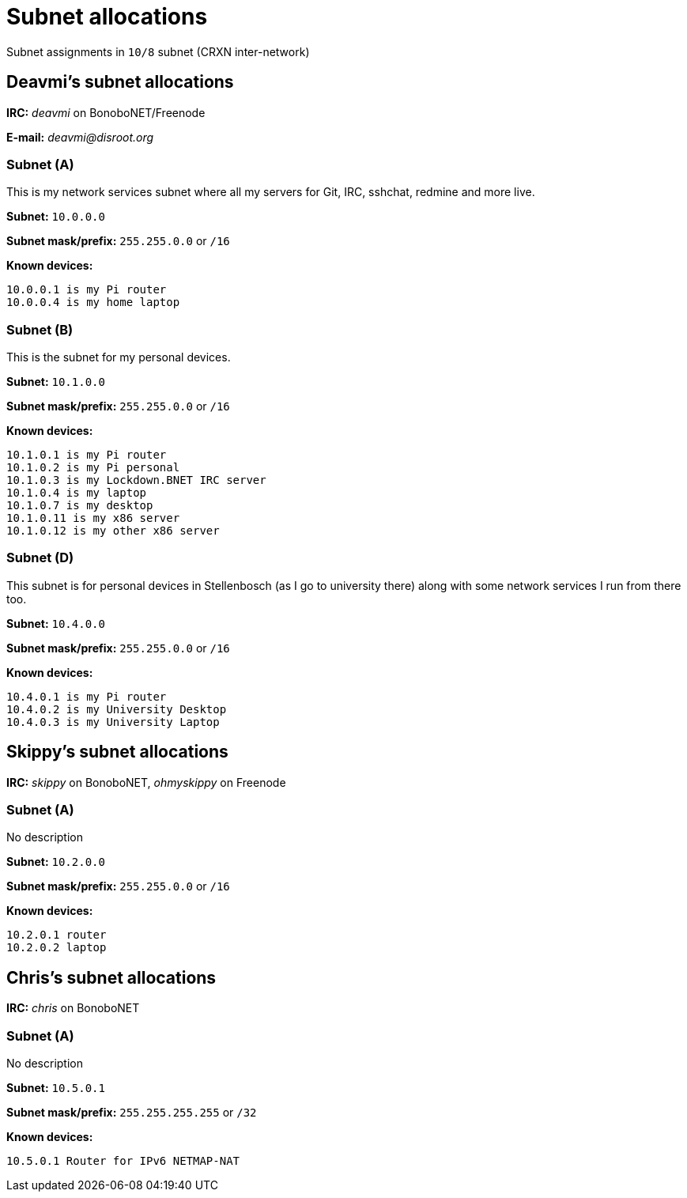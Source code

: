 Subnet allocations
==================

Subnet assignments in `10/8` subnet (CRXN inter-network)

== Deavmi's subnet allocations ==

****
*IRC:* _deavmi_ on BonoboNET/Freenode

*E-mail:* _deavmi@disroot.org_
****

=== Subnet (A) ===

****
This is my network services subnet where all my servers for
Git, IRC, sshchat, redmine and more live.
****

*Subnet:* `10.0.0.0`

*Subnet mask/prefix:* `255.255.0.0` or `/16`

*Known devices:*

-------------------------------
10.0.0.1 is my Pi router
10.0.0.4 is my home laptop
-------------------------------

=== Subnet (B) ===

****
This is the subnet for my personal devices.
****

*Subnet:* `10.1.0.0`

*Subnet mask/prefix:* `255.255.0.0` or `/16`

*Known devices:*

------------------------------------------
10.1.0.1 is my Pi router
10.1.0.2 is my Pi personal
10.1.0.3 is my Lockdown.BNET IRC server
10.1.0.4 is my laptop
10.1.0.7 is my desktop
10.1.0.11 is my x86 server
10.1.0.12 is my other x86 server
------------------------------------------

=== Subnet (D) ===

****
This subnet is for personal devices in Stellenbosch (as I go to
university there) along with some network services I run from there
too.
****

*Subnet:* `10.4.0.0`

*Subnet mask/prefix:* `255.255.0.0` or `/16`

*Known devices:*

---------------------------------
10.4.0.1 is my Pi router
10.4.0.2 is my University Desktop
10.4.0.3 is my University Laptop
---------------------------------

== Skippy's subnet allocations ==

****
*IRC:* _skippy_ on BonoboNET, _ohmyskippy_ on Freenode
****

=== Subnet (A) ===

****
No description
****

*Subnet:* `10.2.0.0`

*Subnet mask/prefix:* `255.255.0.0` or `/16`

*Known devices:*

---------------
10.2.0.1 router
10.2.0.2 laptop
---------------

== Chris's subnet allocations ==

****
*IRC:* _chris_ on BonoboNET
****

=== Subnet (A) ===

****
No description
****

*Subnet:* `10.5.0.1`

*Subnet mask/prefix:* `255.255.255.255` or `/32`

*Known devices:*

-------------------------------
10.5.0.1 Router for IPv6 NETMAP-NAT
-------------------------------